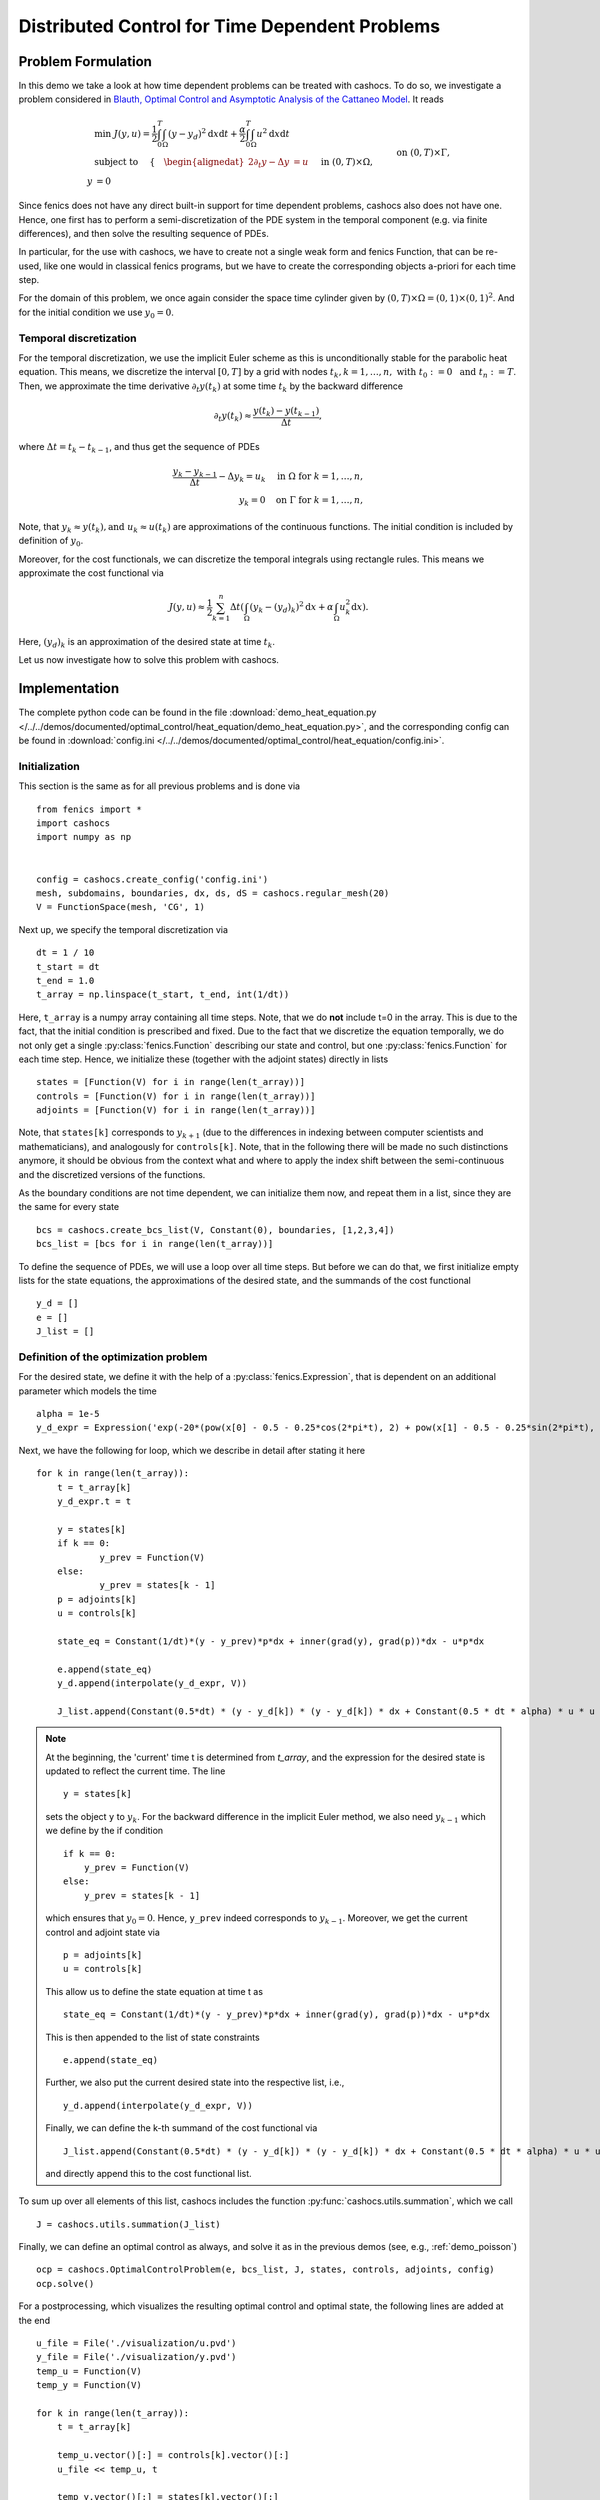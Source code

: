 .. _demo_heat_equation:

Distributed Control for Time Dependent Problems
===============================================

Problem Formulation
-------------------

In this demo  we take a look at how time dependent problems can be treated with cashocs.
To do so, we investigate a problem considered in
`Blauth, Optimal Control and Asymptotic Analysis of the Cattaneo Model
<https://nbn-resolving.org/urn:nbn:de:hbz:386-kluedo-53727>`_.
It reads

.. math::

    &\min\; J(y,u) = \frac{1}{2} \int_0^T \int_\Omega \left( y - y_d \right)^2 \text{d}x \text{d}t + \frac{\alpha}{2} \int_0^T \int_\Omega u^2 \text{d}x \text{d}t \\
    &\text{ subject to }\quad \left\lbrace \quad
    \begin{alignedat}{2}
    \partial_t y - \Delta y &= u \quad &&\text{ in } (0,T) \times \Omega,\\
    y &= 0 \quad &&\text{ on } (0,T) \times \Gamma, \\
    y(0, \cdot) &= y_0 \quad &&\text{ in } \Omega.
    \end{alignedat} \right.


Since fenics does not have any direct built-in support for time dependent problems,
cashocs also does not have one. Hence, one first has to perform a semi-discretization
of the PDE system in the temporal component (e.g. via finite differences), and then
solve the resulting sequence of PDEs.

In particular, for the use with cashocs, we have to create not a single weak form and
fenics Function, that can be re-used, like one would in classical fenics programs, but
we have to create the corresponding objects a-priori for each time step.

For the domain of this problem, we once again consider the space time cylinder given by :math:`(0,T) \times \Omega = (0,1) \times (0,1)^2`.
And for the initial condition we use :math:`y_0 = 0`.

Temporal discretization
***********************

For the temporal discretization, we use the implicit Euler scheme as this is unconditionally stable for the parabolic heat equation. This means, we discretize the
interval :math:`[0,T]` by a grid with nodes :math:`t_k, k=1,\dots, n,\; \text{ with }\; t_0 := 0\; \text{ and }\; t_n := T`. Then, we approximate the time derivative
:math:`\partial_t y(t_k)` at some time :math:`t_k` by the backward difference

.. math:: \partial_t y(t_k) \approx \frac{y(t_k) - y(t_{k-1})}{\Delta t},

where :math:`\Delta t = t_k - t_{k-1}`, and thus get the sequence of PDEs

.. math::

    \frac{y_k - y_{k-1}}{\Delta t} - \Delta y_k = u_k \quad \text{ in }\; \Omega\; \text{for}\; k=1,\dots,n,\\
    y_k = 0 \quad \text{on}\; \Gamma\; \text{for}\; k=1,\dots,n,


Note, that :math:`y_k \approx y(t_k), \text {and }\; u_k \approx u(t_k)` are approximations of the
continuous functions. The initial condition is included by definition of :math:`y_0`.

Moreover, for the cost functionals, we can discretize the temporal integrals using
rectangle rules. This means we approximate the cost functional via

.. math:: J(y, u) \approx \frac{1}{2} \sum_{k=1}^n \Delta t \left( \int_\Omega \left( y_k - (y_d)_k \right)^2 \text{d}x  + \alpha \int_\Omega u_k^2 \text{d}x \right).


Here, :math:`(y_d)_k` is an approximation of the desired state at time :math:`t_k`.

Let us now investigate how to solve this problem with cashocs.


Implementation
--------------
The complete python code can be found in the file :download:`demo_heat_equation.py </../../demos/documented/optimal_control/heat_equation/demo_heat_equation.py>`,
and the corresponding config can be found in :download:`config.ini </../../demos/documented/optimal_control/heat_equation/config.ini>`.


Initialization
**************

This section is the same as for all previous problems and is done via ::

    from fenics import *
    import cashocs
    import numpy as np


    config = cashocs.create_config('config.ini')
    mesh, subdomains, boundaries, dx, ds, dS = cashocs.regular_mesh(20)
    V = FunctionSpace(mesh, 'CG', 1)

Next up, we specify the temporal discretization via ::

    dt = 1 / 10
    t_start = dt
    t_end = 1.0
    t_array = np.linspace(t_start, t_end, int(1/dt))

Here, ``t_array`` is a numpy array containing all time steps. Note, that we do **not**
include t=0 in the array. This is due to the fact, that the initial condition
is prescribed and fixed. Due to the fact that we discretize the equation temporally,
we do not only get a single :py:class:`fenics.Function` describing our state and control, but
one :py:class:`fenics.Function` for each time step. Hence, we initialize these
(together with the adjoint states) directly in lists ::

    states = [Function(V) for i in range(len(t_array))]
    controls = [Function(V) for i in range(len(t_array))]
    adjoints = [Function(V) for i in range(len(t_array))]

Note, that ``states[k]`` corresponds to :math:`y_{k+1}` (due to the differences in indexing between computer scientists and
mathematicians), and analogously for ``controls[k]``. Note, that in the following there
will  be made no such distinctions anymore, it should be obvious from the context
what and where to apply the index shift between the semi-continuous and the discretized
versions of the functions.

As the boundary conditions are not time dependent, we can initialize them now, and
repeat them in a list, since they are the same for every state ::

    bcs = cashocs.create_bcs_list(V, Constant(0), boundaries, [1,2,3,4])
    bcs_list = [bcs for i in range(len(t_array))]

To define the sequence of PDEs, we will use a loop over all time steps. But before we
can do that, we first initialize empty lists for the state equations, the
approximations of the desired state, and the summands of the cost functional ::

    y_d = []
    e = []
    J_list = []

Definition of the optimization problem
**************************************

For the desired state, we define it with the help of a :py:class:`fenics.Expression`, that is
dependent on an additional parameter which models the time ::

    alpha = 1e-5
    y_d_expr = Expression('exp(-20*(pow(x[0] - 0.5 - 0.25*cos(2*pi*t), 2) + pow(x[1] - 0.5 - 0.25*sin(2*pi*t), 2)))', degree=1, t=0.0)

Next, we have the following for loop, which we describe in detail after stating it here ::

    for k in range(len(t_array)):
    	t = t_array[k]
    	y_d_expr.t = t

    	y = states[k]
    	if k == 0:
    		y_prev = Function(V)
    	else:
    		y_prev = states[k - 1]
    	p = adjoints[k]
    	u = controls[k]

    	state_eq = Constant(1/dt)*(y - y_prev)*p*dx + inner(grad(y), grad(p))*dx - u*p*dx

    	e.append(state_eq)
    	y_d.append(interpolate(y_d_expr, V))

    	J_list.append(Constant(0.5*dt) * (y - y_d[k]) * (y - y_d[k]) * dx + Constant(0.5 * dt * alpha) * u * u * dx)

.. note::

    At the beginning, the 'current' time t is determined from `t_array`, and the
    expression for the desired state is updated to reflect the current time.
    The line ::

        y = states[k]

    sets the object ``y`` to :math:`y_k`. For the backward difference in the implicit Euler method, we also need
    :math:`y_{k-1}` which we define by the if condition ::

        if k == 0:
            y_prev = Function(V)
        else:
            y_prev = states[k - 1]

    which ensures that :math:`y_0 = 0`. Hence, ``y_prev`` indeed corresponds to :math:`y_{k-1}`.
    Moreover, we get the current control and adjoint state via ::

        p = adjoints[k]
        u = controls[k]

    This allow us to define the state equation at time t as ::

        state_eq = Constant(1/dt)*(y - y_prev)*p*dx + inner(grad(y), grad(p))*dx - u*p*dx

    This is then appended to the list of state constraints ::

        e.append(state_eq)

    Further, we also put the current desired state into the respective list, i.e., ::

        y_d.append(interpolate(y_d_expr, V))

    Finally, we can define the k-th summand of the cost functional via ::

        J_list.append(Constant(0.5*dt) * (y - y_d[k]) * (y - y_d[k]) * dx + Constant(0.5 * dt * alpha) * u * u * dx)

    and directly append this to the cost functional list.

To sum up over all elements of
this list, cashocs includes the function :py:func:`cashocs.utils.summation`, which we call ::

    J = cashocs.utils.summation(J_list)

Finally, we can define an optimal control as always, and solve it as in the previous demos (see, e.g., :ref:`demo_poisson`) ::

    ocp = cashocs.OptimalControlProblem(e, bcs_list, J, states, controls, adjoints, config)
    ocp.solve()

For a postprocessing, which visualizes the resulting optimal control and optimal state,
the following lines are added at the end ::

    u_file = File('./visualization/u.pvd')
    y_file = File('./visualization/y.pvd')
    temp_u = Function(V)
    temp_y = Function(V)

    for k in range(len(t_array)):
    	t = t_array[k]

    	temp_u.vector()[:] = controls[k].vector()[:]
    	u_file << temp_u, t

    	temp_y.vector()[:] = states[k].vector()[:]
    	y_file << temp_y, t

which saves the result in the folder visualization as paraview .pvd files.
